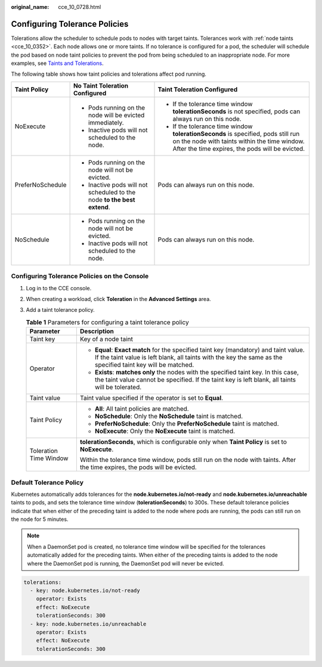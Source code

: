 :original_name: cce_10_0728.html

.. _cce_10_0728:

Configuring Tolerance Policies
==============================

Tolerations allow the scheduler to schedule pods to nodes with target taints. Tolerances work with :ref:`node taints <cce_10_0352>`. Each node allows one or more taints. If no tolerance is configured for a pod, the scheduler will schedule the pod based on node taint policies to prevent the pod from being scheduled to an inappropriate node. For more examples, see `Taints and Tolerations <https://kubernetes.io/docs/concepts/scheduling-eviction/taint-and-toleration/>`__.

The following table shows how taint policies and tolerations affect pod running.

+-----------------------+-------------------------------------------------------------------------+--------------------------------------------------------------------------------------------------------------------------------------------------------------------------------------+
| Taint Policy          | No Taint Toleration Configured                                          | Taint Toleration Configured                                                                                                                                                          |
+=======================+=========================================================================+======================================================================================================================================================================================+
| NoExecute             | -  Pods running on the node will be evicted immediately.                | -  If the tolerance time window **tolerationSeconds** is not specified, pods can always run on this node.                                                                            |
|                       | -  Inactive pods will not scheduled to the node.                        | -  If the tolerance time window **tolerationSeconds** is specified, pods still run on the node with taints within the time window. After the time expires, the pods will be evicted. |
+-----------------------+-------------------------------------------------------------------------+--------------------------------------------------------------------------------------------------------------------------------------------------------------------------------------+
| PreferNoSchedule      | -  Pods running on the node will not be evicted.                        | Pods can always run on this node.                                                                                                                                                    |
|                       | -  Inactive pods will not scheduled to the node **to the best extend**. |                                                                                                                                                                                      |
+-----------------------+-------------------------------------------------------------------------+--------------------------------------------------------------------------------------------------------------------------------------------------------------------------------------+
| NoSchedule            | -  Pods running on the node will not be evicted.                        | Pods can always run on this node.                                                                                                                                                    |
|                       | -  Inactive pods will not scheduled to the node.                        |                                                                                                                                                                                      |
+-----------------------+-------------------------------------------------------------------------+--------------------------------------------------------------------------------------------------------------------------------------------------------------------------------------+

Configuring Tolerance Policies on the Console
---------------------------------------------

#. Log in to the CCE console.
#. When creating a workload, click **Toleration** in the **Advanced Settings** area.
#. Add a taint tolerance policy.

   .. table:: **Table 1** Parameters for configuring a taint tolerance policy

      +-----------------------------------+-------------------------------------------------------------------------------------------------------------------------------------------------------------------------------------------------------+
      | Parameter                         | Description                                                                                                                                                                                           |
      +===================================+=======================================================================================================================================================================================================+
      | Taint key                         | Key of a node taint                                                                                                                                                                                   |
      +-----------------------------------+-------------------------------------------------------------------------------------------------------------------------------------------------------------------------------------------------------+
      | Operator                          | -  **Equal**: **Exact match** for the specified taint key (mandatory) and taint value. If the taint value is left blank, all taints with the key the same as the specified taint key will be matched. |
      |                                   | -  **Exists**: **matches only** the nodes with the specified taint key. In this case, the taint value cannot be specified. If the taint key is left blank, all taints will be tolerated.              |
      +-----------------------------------+-------------------------------------------------------------------------------------------------------------------------------------------------------------------------------------------------------+
      | Taint value                       | Taint value specified if the operator is set to **Equal**.                                                                                                                                            |
      +-----------------------------------+-------------------------------------------------------------------------------------------------------------------------------------------------------------------------------------------------------+
      | Taint Policy                      | -  **All**: All taint policies are matched.                                                                                                                                                           |
      |                                   | -  **NoSchedule**: Only the **NoSchedule** taint is matched.                                                                                                                                          |
      |                                   | -  **PreferNoSchedule**: Only the **PreferNoSchedule** taint is matched.                                                                                                                              |
      |                                   | -  **NoExecute**: Only the **NoExecute** taint is matched.                                                                                                                                            |
      +-----------------------------------+-------------------------------------------------------------------------------------------------------------------------------------------------------------------------------------------------------+
      | Toleration Time Window            | **tolerationSeconds**, which is configurable only when **Taint Policy** is set to **NoExecute**.                                                                                                      |
      |                                   |                                                                                                                                                                                                       |
      |                                   | Within the tolerance time window, pods still run on the node with taints. After the time expires, the pods will be evicted.                                                                           |
      +-----------------------------------+-------------------------------------------------------------------------------------------------------------------------------------------------------------------------------------------------------+

Default Tolerance Policy
------------------------

Kubernetes automatically adds tolerances for the **node.kubernetes.io/not-ready** and **node.kubernetes.io/unreachable** taints to pods, and sets the tolerance time window (**tolerationSeconds**) to 300s. These default tolerance policies indicate that when either of the preceding taint is added to the node where pods are running, the pods can still run on the node for 5 minutes.

.. note::

   When a DaemonSet pod is created, no tolerance time window will be specified for the tolerances automatically added for the preceding taints. When either of the preceding taints is added to the node where the DaemonSet pod is running, the DaemonSet pod will never be evicted.

.. code-block::

   tolerations:
     - key: node.kubernetes.io/not-ready
       operator: Exists
       effect: NoExecute
       tolerationSeconds: 300
     - key: node.kubernetes.io/unreachable
       operator: Exists
       effect: NoExecute
       tolerationSeconds: 300
